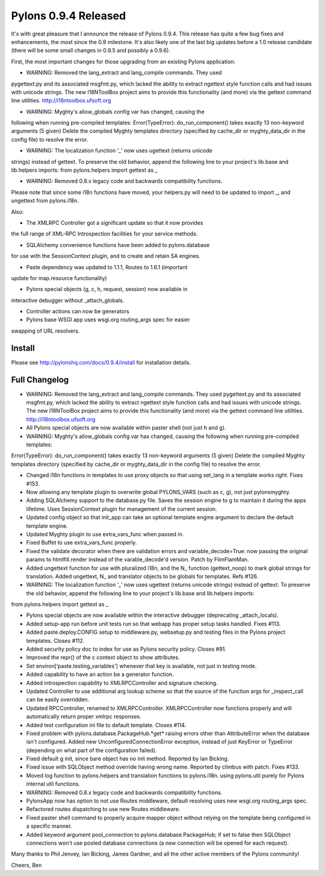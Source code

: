 Pylons 0.9.4 Released
=====================

It's with great pleasure that I announce the release of Pylons 0.9.4.
This release has quite a few bug fixes and enhancements, the most since
the 0.9 milestone. It's also likely one of the last big updates before a
1.0 release candidate (there will be some small changes in 0.9.5 and
possibly a 0.9.6).

First, the most important changes for those upgrading from an existing
Pylons application:

-  WARNING: Removed the lang\_extract and lang\_compile commands. They
   used

pygettext.py and its associated msgfmt.py, which lacked the ability to
extract ngettext style function calls and had issues with unicode
strings. The new I18NToolBox project aims to provide this functionality
(and more) via the gettext command line utilities.
`http://i18ntoolbox.ufsoft.org <http://i18ntoolbox.ufsoft.org>`_

-  WARNING: Myghty's allow\_globals config var has changed, causing the

following when running pre-compiled templates: Error(TypeError):
do\_run\_component() takes exactly 13 non-keyword arguments (5 given)
Delete the compiled Myghty templates directory (specified by cache\_dir
or myghty\_data\_dir in the config file) to resolve the error.

-  WARNING: The localization function ‘\_' now uses ugettext (returns
   unicode

strings) instead of gettext. To preserve the old behavior, append the
following line to your project's lib.base and lib.helpers imports: from
pylons.helpers import gettext as \_

-  WARNING: Removed 0.8.x legacy code and backwards compatibility
   functions.

Please note that since some i18n functions have moved, your helpers.py
will need to be updated to import \_, and ungettext from pylons.i18n.

Also:

- The XMLRPC Controller got a significant update so that it now provides
the full range of XML-RPC Introspection facilities for your service
methods.

- SQLAlchemy convenience functions have been added to pylons.database
for use with the SessionContext plugin, and to create and retain SA
engines.

- Paste dependency was updated to 1.1.1, Routes to 1.6.1 (important
update for map.resource functionality)

- Pylons special objects (g, c, h, request, session) now available in
interactive debugger without \_attach\_globals.

- Controller actions can now be generators

- Pylons base WSGI app uses wsgi.org routing\_args spec for easier
swapping of URL resolvers.

Install
-------

Please see
`http://pylonshq.com/docs/0.9.4/install <http://pylonshq.com/docs/0.9.4/install>`_
for installation details.

Full Changelog
--------------

-  WARNING: Removed the lang\_extract and lang\_compile commands. They
   used pygettext.py and its associated msgfmt.py, which lacked the
   ability to extract ngettext style function calls and had issues with
   unicode strings. The new I18NToolBox project aims to provide this
   functionality (and more) via the gettext command line utilities.
   `http://i18ntoolbox.ufsoft.org <http://i18ntoolbox.ufsoft.org>`_
-  All Pylons special objects are now available within paster shell (not
   just h and g).
-  WARNING: Myghty's allow\_globals config var has changed, causing the
   following when running pre-compiled templates:

Error(TypeError): do\_run\_component() takes exactly 13 non-keyword
arguments (5 given) Delete the compiled Myghty templates directory
(specified by cache\_dir or myghty\_data\_dir in the config file) to
resolve the error.

-  Changed i18n functions in templates to use proxy objects so that
   using set\_lang in a template works right. Fixes #153.
-  Now allowing any template plugin to overwrite global PYLONS\_VARS
   (such as c, g), not just pylonsmyghty.
-  Adding SQLAlchemy support to the database.py file. Saves the session
   engine to g to maintain it during the apps lifetime. Uses
   SessionContext plugin for management of the current session.
-  Updated config object so that init\_app can take an optional template
   engine argument to declare the default template engine.
-  Updated Myghty plugin to use extra\_vars\_func when passed in.
-  Fixed Buffet to use extra\_vars\_func properly.
-  Fixed the validate decorator when there are validation errors and
   variable\_decode=True: now passing the original params to
   htmlfill.render instead of the varable\_decode'd version. Patch by
   FlimFlamMan.
-  Added ungettext function for use with pluralized i18n, and the N\_
   function (gettext\_noop) to mark global strings for translation.
   Added ungettext, N\_ and translator objects to be globals for
   templates. Refs #126.
-  WARNING: The localization function ‘\_' now uses ugettext (returns
   unicode strings) instead of gettext. To preserve the old behavior,
   append the following line to your project's lib.base and lib.helpers
   imports:

from pylons.helpers import gettext as \_

-  Pylons special objects are now available within the interactive
   debugger (deprecating \_attach\_locals).
-  Added setup-app run before unit tests run so that webapp has proper
   setup tasks handled. Fixes #113.
-  Added paste.deploy.CONFIG setup to middleware.py, websetup.py and
   testing files in the Pylons project templates. Closes #112.
-  Added security policy doc to index for use as Pylons security policy.
   Closes #91.
-  Improved the repr() of the c context object to show attributes.
-  Set environ[‘paste.testing\_variables'] whenever that key is
   available, not just in testing mode.
-  Added capability to have an action be a generator function.
-  Added introspection capability to XMLRPCController and signature
   checking.
-  Updated Controller to use additional arg lookup scheme so that the
   source of the function args for \_inspect\_call can be easily
   overridden.
-  Updated RPCController, renamed to XMLRPCController. XMLRPCController
   now functions properly and will automatically return proper xmlrpc
   responses.
-  Added test configuration ini file to default template. Closes #114.
-  Fixed problem with pylons.database.PackageHub.*get* raising errors
   other than AttributeError when the database isn't configured. Added
   new UnconfiguredConnectionError exception, instead of just KeyError
   or TypeError (depending on what part of the configuration failed).
-  Fixed default g init, since bare object has no init method. Reported
   by Ian Bicking.
-  Fixed issue with SQLObject method override having wrong name.
   Reported by climbus with patch. Fixes #133.
-  Moved log function to pylons.helpers and translation functions to
   pylons.i18n. using pylons.util purely for Pylons internal util
   functions.
-  WARNING: Removed 0.8.x legacy code and backwards compatibility
   functions.
-  PylonsApp now has option to not use Routes middleware, default
   resolving uses new wsgi.org routing\_args spec.
-  Refactored routes dispatching to use new Routes middleware.
-  Fixed paster shell command to properly acquire mapper object without
   relying on the template being configured in a specific manner.
-  Added keyword argument pool\_connection to
   pylons.database.PackageHub; if set to false then SQLObject
   connections won't use pooled database connections (a new connection
   will be opened for each request).

Many thanks to Phil Jenvey, Ian Bicking, James Gardner, and all the
other active members of the Pylons community!

Cheers,
Ben


.. author:: default
.. categories:: Python, Code
.. comments::
   :url: http://be.groovie.org/post/296346040/pylons-0-9-4-released